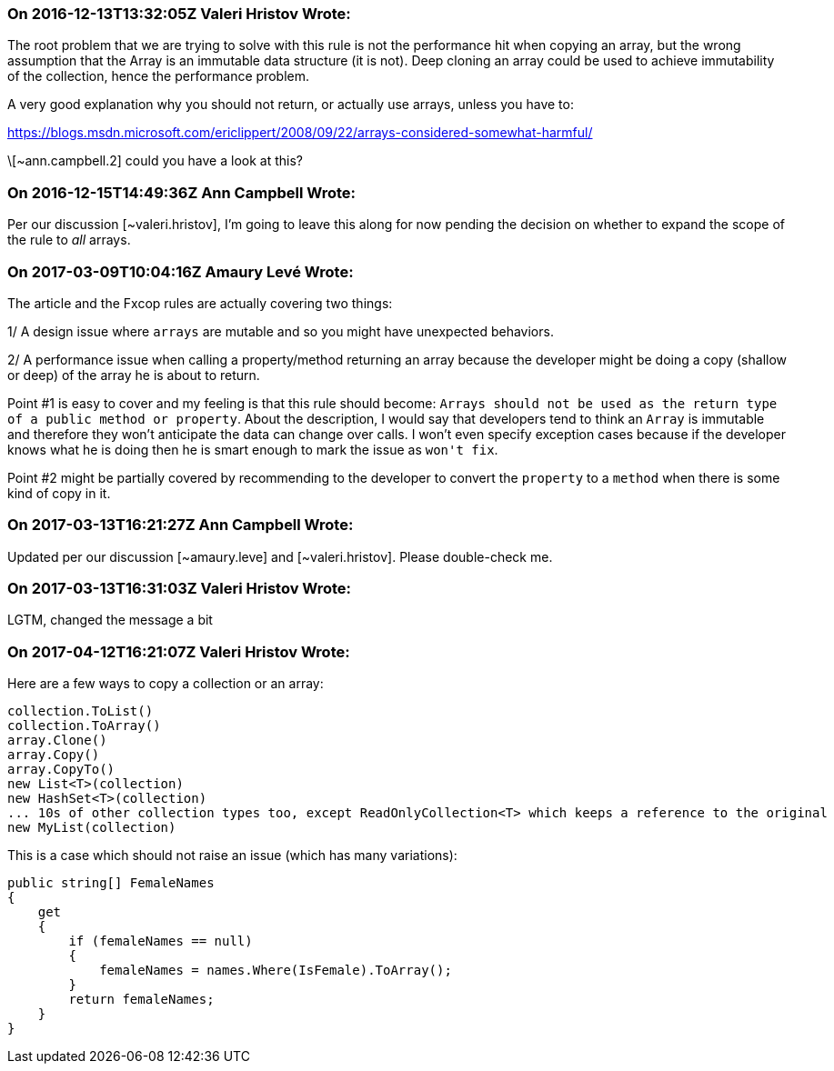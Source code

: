 === On 2016-12-13T13:32:05Z Valeri Hristov Wrote:
The root problem that we are trying to solve with this rule is not the performance hit when copying an array, but the wrong assumption that the Array is an immutable data structure (it is not). Deep cloning an array could be used to achieve immutability of the collection, hence the performance problem.


A very good explanation why you should not return, or actually use arrays, unless you have to:

https://blogs.msdn.microsoft.com/ericlippert/2008/09/22/arrays-considered-somewhat-harmful/


\[~ann.campbell.2] could you have a look at this?



=== On 2016-12-15T14:49:36Z Ann Campbell Wrote:
Per our discussion [~valeri.hristov], I'm going to leave this along for now pending the decision on whether to expand the scope of the rule to _all_ arrays.

=== On 2017-03-09T10:04:16Z Amaury Levé Wrote:
The article and the Fxcop rules are actually covering two things:

1/ A design issue where ``++arrays++`` are mutable and so you might have unexpected behaviors.

2/ A performance issue when calling a property/method returning an array because the developer might be doing a copy (shallow or deep) of the array he is about to return.


Point #1 is easy to cover and my feeling is that this rule should become: ``++Arrays should not be used as the return type of a public method or property++``. About the description, I would say that developers tend to think an ``++Array++`` is immutable and therefore they won't anticipate the data can change over calls. I won't even specify exception cases because if the developer knows what he is doing then he is smart enough to mark the issue as ``++won't fix++``.


Point #2 might be partially covered by recommending to the developer to convert the ``++property++`` to a ``++method++`` when there is some kind of copy in it.

=== On 2017-03-13T16:21:27Z Ann Campbell Wrote:
Updated per our discussion [~amaury.leve] and [~valeri.hristov]. Please double-check me.

=== On 2017-03-13T16:31:03Z Valeri Hristov Wrote:
LGTM, changed the message a bit

=== On 2017-04-12T16:21:07Z Valeri Hristov Wrote:
Here are a few ways to copy a collection or an array:


----
collection.ToList()
collection.ToArray()
array.Clone()
array.Copy()
array.CopyTo()
new List<T>(collection)
new HashSet<T>(collection)
... 10s of other collection types too, except ReadOnlyCollection<T> which keeps a reference to the original
new MyList(collection)
----

This is a case which should not raise an issue (which has many variations):


----
public string[] FemaleNames
{
    get
    {
        if (femaleNames == null)
        {
            femaleNames = names.Where(IsFemale).ToArray();
        }
        return femaleNames;
    }
}
----


